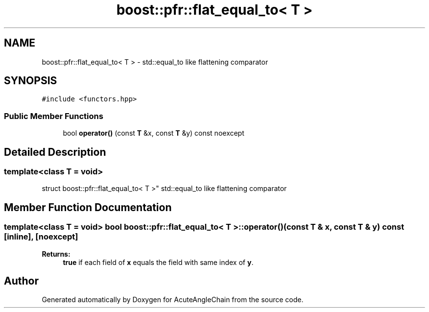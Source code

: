 .TH "boost::pfr::flat_equal_to< T >" 3 "Sun Jun 3 2018" "AcuteAngleChain" \" -*- nroff -*-
.ad l
.nh
.SH NAME
boost::pfr::flat_equal_to< T > \- std::equal_to like flattening comparator  

.SH SYNOPSIS
.br
.PP
.PP
\fC#include <functors\&.hpp>\fP
.SS "Public Member Functions"

.in +1c
.ti -1c
.RI "bool \fBoperator()\fP (const \fBT\fP &x, const \fBT\fP &y) const noexcept"
.br
.in -1c
.SH "Detailed Description"
.PP 

.SS "template<class T = void>
.br
struct boost::pfr::flat_equal_to< T >"
std::equal_to like flattening comparator 
.SH "Member Function Documentation"
.PP 
.SS "template<class T  = void> bool \fBboost::pfr::flat_equal_to\fP< \fBT\fP >::operator() (const \fBT\fP & x, const \fBT\fP & y) const\fC [inline]\fP, \fC [noexcept]\fP"

.PP
\fBReturns:\fP
.RS 4
\fBtrue\fP if each field of \fBx\fP equals the field with same index of \fBy\fP\&.
.RE
.PP


.SH "Author"
.PP 
Generated automatically by Doxygen for AcuteAngleChain from the source code\&.
